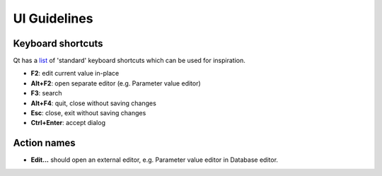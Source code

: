 .. _UI guidelines:

UI Guidelines
=============

Keyboard shortcuts
~~~~~~~~~~~~~~~~~~

Qt has a `list <https://doc.qt.io/qt-5/qkeysequence.html#StandardKey-enum>`_
of 'standard' keyboard shortcuts which can be used for inspiration.

- **F2**: edit current value in-place
- **Alt+F2**: open separate editor (e.g. Parameter value editor)
- **F3**: search
- **Alt+F4**: quit, close without saving changes
- **Esc**: close, exit without saving changes
- **Ctrl+Enter**: accept dialog


Action names
~~~~~~~~~~~~

- **Edit...** should open an external editor, e.g. Parameter value editor in Database editor.
